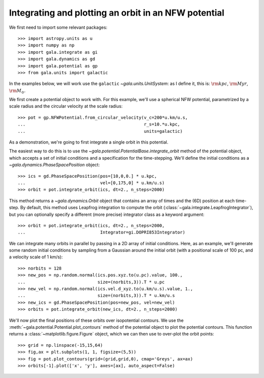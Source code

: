 .. _integrate_potential_example:

=====================================================
Integrating and plotting an orbit in an NFW potential
=====================================================

We first need to import some relevant packages::

   >>> import astropy.units as u
   >>> import numpy as np
   >>> import gala.integrate as gi
   >>> import gala.dynamics as gd
   >>> import gala.potential as gp
   >>> from gala.units import galactic

In the examples below, we will work use the ``galactic``
`~gala.units.UnitSystem`: as I define it, this is: :math:`{\rm kpc}`,
:math:`{\rm Myr}`, :math:`{\rm M}_\odot`.

We first create a potential object to work with. For this example, we'll
use a spherical NFW potential, parametrized by a scale radius and the
circular velocity at the scale radius::

   >>> pot = gp.NFWPotential.from_circular_velocity(v_c=200*u.km/u.s,
   ...                                              r_s=10.*u.kpc,
   ...                                              units=galactic)

As a demonstration, we're going to first integrate a single orbit in this
potential.

The easiest way to do this is to use the
`~gala.potential.PotentialBase.integrate_orbit` method of the potential object,
which accepts a set of initial conditions and a specification for the
time-stepping. We'll define the initial conditions as a
`~gala.dynamics.PhaseSpacePosition` object::

   >>> ics = gd.PhaseSpacePosition(pos=[10,0,0.] * u.kpc,
   ...                             vel=[0,175,0] * u.km/u.s)
   >>> orbit = pot.integrate_orbit(ics, dt=2., n_steps=2000)

This method returns a `~gala.dynamics.Orbit` object that contains an
array of times and the (6D) position at each time-step. By default, this method
uses Leapfrog integration to compute the orbit
(:class:`~gala.integrate.LeapfrogIntegrator`), but you can optionally specify
a different (more precise) integrator class as a keyword argument::

   >>> orbit = pot.integrate_orbit(ics, dt=2., n_steps=2000,
   ...                             Integrator=gi.DOPRI853Integrator)

We can integrate many orbits in parallel by passing in a 2D array of initial
conditions. Here, as an example, we'll generate some random initial
conditions by sampling from a Gaussian around the initial orbit (with a
positional scale of 100 pc, and a velocity scale of 1 km/s)::

   >>> norbits = 128
   >>> new_pos = np.random.normal(ics.pos.xyz.to(u.pc).value, 100.,
   ...                            size=(norbits,3)).T * u.pc
   >>> new_vel = np.random.normal(ics.vel.d_xyz.to(u.km/u.s).value, 1.,
   ...                            size=(norbits,3)).T * u.km/u.s
   >>> new_ics = gd.PhaseSpacePosition(pos=new_pos, vel=new_vel)
   >>> orbits = pot.integrate_orbit(new_ics, dt=2., n_steps=2000)

We'll now plot the final positions of these orbits over isopotential contours.
We use the :meth:`~gala.potential.Potential.plot_contours` method of the potential
object to plot the potential contours. This function returns a
:class:`~matplotlib.figure.Figure` object, which we can then use to over-plot
the orbit points::

   >>> grid = np.linspace(-15,15,64)
   >>> fig,ax = plt.subplots(1, 1, figsize=(5,5))
   >>> fig = pot.plot_contours(grid=(grid,grid,0), cmap='Greys', ax=ax)
   >>> orbits[-1].plot(['x', 'y'], axes=[ax], auto_aspect=False)

.. plot::
   :align: center

   import astropy.units as u
   import numpy as np
   import gala.integrate as gi
   import gala.dynamics as gd
   import gala.potential as gp
   from gala.units import galactic

   np.random.seed(42)

   pot = gp.NFWPotential.from_circular_velocity(v_c=200*u.km/u.s,
                                                r_s=10.*u.kpc,
                                                units=galactic)

   ics = gd.PhaseSpacePosition(pos=[10,0,0.]*u.kpc,
                               vel=[0,175,0]*u.km/u.s)
   orbit = pot.integrate_orbit(ics, dt=2., n_steps=2000)

   norbits = 1024
   new_pos = np.random.normal(ics.pos.xyz.to(u.pc).value, 100.,
                              size=(norbits,3)).T * u.pc
   new_vel = np.random.normal(ics.vel.d_xyz.to(u.km/u.s).value, 1.,
                              size=(norbits,3)).T * u.km/u.s
   new_ics = gd.PhaseSpacePosition(pos=new_pos, vel=new_vel)
   orbits = pot.integrate_orbit(new_ics, dt=2., n_steps=2000)

   grid = np.linspace(-15,15,64)
   fig,ax = plt.subplots(1, 1, figsize=(5,5))
   fig = pot.plot_contours(grid=(grid,grid,0), cmap='Greys', ax=ax)
   orbits[-1].plot(['x', 'y'], axes=[ax], auto_aspect=False)
   fig.tight_layout()

